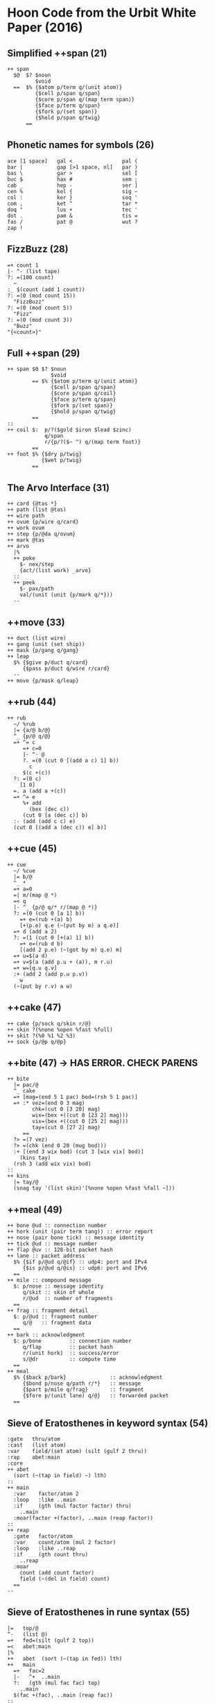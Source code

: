 * Hoon Code from the Urbit White Paper (2016)
** Simplified ++span (21)
#+BEGIN_SRC
++ span
  $@  $? $noun
         $void
  ==  $% {$atom p/term q/(unit atom)}
         {$cell p/span q/span}
         {$core p/span q/(map term span)}
         {$face p/term q/span}
         {$fork p/(set span)}
         {$hold p/span q/twig}
      ==
#+END_SRC
** Phonetic names for symbols (26) 
#+BEGIN_SRC
ace [1 space]   gal <                pal (
bar |           gap [>1 space, nl]   par )
bas \           gar >                sel [
buc $           hax #                sem ;
cab _           hep -                ser ]
cen %           kel {                sig ~
col :           ker }                soq '
com ,           ket ^                tar *
doq "           lus +                tec '
dot .           pam &                tis =
fas /           pat @                wut ?
zap !
#+END_SRC
** FizzBuzz (28)
#+BEGIN_SRC
=+ count 1
|- ^- (list tape)
?: =(100 count)
  ~
:_ $(count (add 1 count))
?: =(0 (mod count 15))
  "FizzBuzz"
?: =(0 (mod count 5))
  "Fizz"
?: =(0 (mod count 3))
  "Buzz"
"{<count>}"
#+END_SRC
** Full ++span (29)
#+BEGIN_SRC
++ span $0 $? $noun
              $void
        == $% {$atom p/term q/(unit atom)}
              {$cell p/span q/span}
              {$core p/span q/coil}
              {$face p/term q/span}
              {$fork p/(set span)}
              {$hold p/span q/twig}
        ==
::
++ coil $:  p/?($gold $iron $lead $zinc)
            q/span
            r/{p/?($~ ^) q/(map term foot)}
        ==
++ foot $% {$dry p/twig}
           {$wet p/twig}
        ==
#+END_SRC
** The Arvo Interface (31) 
#+BEGIN_SRC
++ card {@tas *}
++ path (list @tas)
++ wire path
++ ovum {p/wire q/card}
++ work ovum
++ step {p/@da q/ovum}
++ mark @tas
++ arvo
  |%
  ++ poke
    $- nex/step
    {act/(list work) _arvo}
  ::
  ++ peek
    $- pax/path
    val/(unit (unit {p/mark q/*}))
  --
#+END_SRC
** ++move (33)
#+BEGIN_SRC
++ duct (list wire)
++ gang (unit (set ship))
++ mask {p/gang q/gang}
++ leap
  $% {$give p/duct q/card}
     {$pass p/duct q/wire r/card}
  --
++ move {p/mask q/leap}
#+END_SRC
** ++rub (44)
#+BEGIN_SRC
++ rub
  ~/ %rub
  |= {a/@ b/@}
  ^_ {p/@ q/@}
  =+ ^= c
     =+ c=0
     |- ^- @
     ?. =(0 (cut 0 [(add a c) 1] b))
       c
     $(c +(c))
  ?: =(0 c)
    [1 0]
  =. a (add a +(c))
  =+ ^= e
     %+ add
       (bex (dec c))
     (cut 0 [a (dec c)] b)
  :- (add (add c c) e)
  (cut 0 [(add a (dec c)) e] b)]
#+END_SRC
** ++cue (45)
#+BEGIN_SRC
++ cue
  ~/ %cue
  |= b/@
  ^_ *
  =+ a=0
  =| m/(map @ *)
  =< q
  |- ^_ {p/@ q/* r/(map @ *)}
  ?: =(0 (cut 0 [a 1] b))
    =+ e=(rub +(a) b)
    [+(p.e) q.e (~(put by m) a q.e)]
  =+ d (add a 2)
  ?: =(1 (cut 0 [+(a) 1] b))
    =+ e=(rub d b)
    [(add 2 p.e) (~(got by m) q.e) m]
  =+ u=$(a d)
  =+ v=$(a (add p.u + (a)), m r.u)
  =+ w=[q.u q.v]
  :+ (add 2 (add p.u p.v))
    w
  (~(put by r.v) a w)
#+END_SRC
** ++cake (47)
#+BEGIN_SRC
++ cake {p/sock q/skin r/@}
++ skin ?(%none %open %fast %full)
++ skit ?(%0 %1 %2 %3)
++ sock {p/@p q/@p}
#+END_SRC
** ++bite (47) -> HAS ERROR. CHECK PARENS
#+BEGIN_SRC
++ bite
  |= pac/@
  ^_ cake
  =+ [mag=(end 5 1 pac) bod=(rsh 5 1 pac)]
  =+ :* vez=(end 0 3 mag)
        chk=(cut 0 [3 20] mag)
        wix=(bex +((cut 0 [23 2] mag)))
        vix=(bex +((cut 0 [25 2] mag)))
        tay=(cut 0 [27 2] mag)
     ==
  ?> =(7 vez)
  ?> =(chk (end 0 20 (mug bod)))
  :+ [(end 3 wix bod) (cut 3 [wix vix] bod)]
    (kins tay)
  (rsh 3 (add wix vix) bod)
::
++ kins
  |= tay/@
  (snag tay '(list skin)'[%none %open %fast %fall ~]))
#+END_SRC

** ++meal (49)
#+BEGIN_SRC
++ bone @ud :: connection number
++ hork (unit (pair term tang)) :: error report
++ nose (pair bone tick) :: message identity
++ tick @ud :: message number
++ flap @uv :: 128-bit packet hash
++ lane :: packet address
  $% {$if p/@ud q/@if} :: udp4: port and IPv4
     {$is p/@ud q/@is} :: udp6: port and IPv6
  ==
++ mile :: compound message
  $: p/nose :: message identity
     q/skit :: skin of whole
     r/@ud  :: number of fragments
  ==
++ frag :: fragment detail
  $: p/@ud :: fragment number
     q/@   :: fragment data
  ==
++ bark :: acknowledgment
  $: p/bone         :: connection number
     q/flap         :: packet hash
     r/(unit hork)  :: success/error
     s/@dr          :: compute time
  ==
++ meal
  $% {$back p/bark}              :: acknowledgment
     {$bond p/nose q/path r/*}   :: message
     {$part p/mile q/frag}       :: fragment
     {$fore p/(unit lane) q/@}   :: forwarded packet
  ==
#+END_SRC
** Sieve of Eratosthenes in keyword syntax (54)
#+BEGIN_SRC
:gate   thru/atom
:cast   (list atom)
:var    field/(set atom) (silt (gulf 2 thru))
:rap    abet:main
:core
++ abet
  (sort (~(tap in field) ~) lth)
::
++ main
  :var    factor/atom 2
  :loop   :like ..main
  :if     (gth (mul factor factor) thru)
    ..main
  :moar(factor +(factor), ..main (reap factor))
::
++ reap
  :gate   factor/atom
  :var    count/atom (mul 2 factor)
  :loop   :like ..reap
  :if     (gth count thru)
    ..reap
  :moar
    count (add count factor)
    field (~(del in field) count)
  ==
--
#+END_SRC
** Sieve of Eratosthenes in rune syntax (55)
#+BEGIN_SRC
|=   top/@
^-   (list @)
=+   fed=(silt (gulf 2 top))
=<   abet:main
|%
++   abet  (sort (~(tap in fed)) lth)
++   main
  =+   fac=2
  |-   ^+  ..main
  ?:   (gth (mul fac fac) top)
    ..main
  $(fac +(fac), ..main (reap fac))
::
++   reap
  |=  fac/atom
  =+  cot=(mul 2 fac)
  |-  ^+  ..reap
  ?:  (gth cot top)
    ..reap
  $(cot (add cot fac), fed (~(del in fed) cot))
--
#+END_SRC
